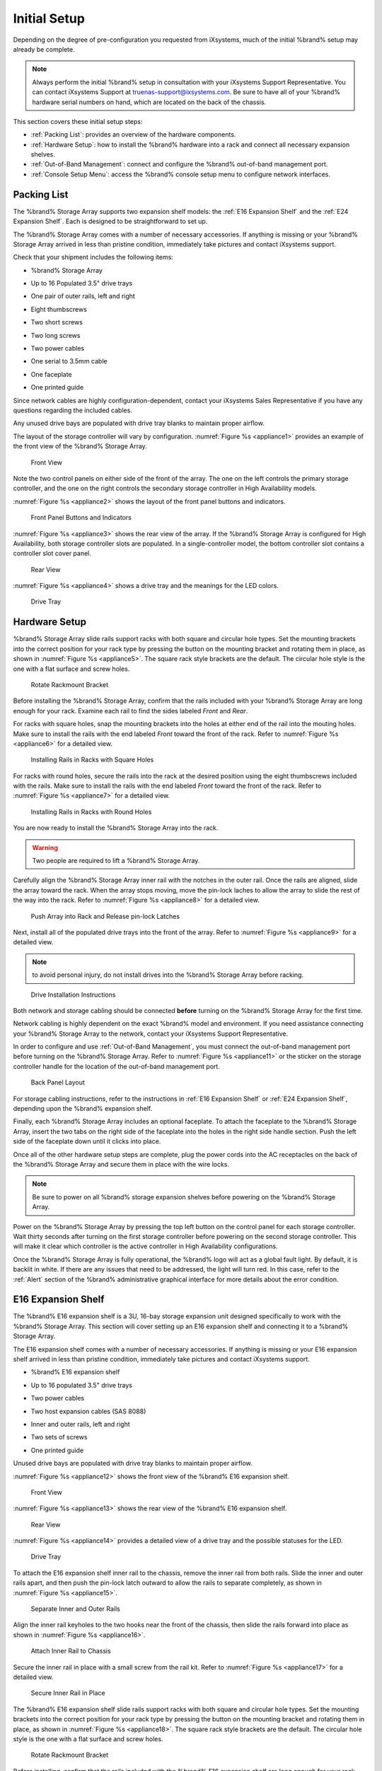 Initial Setup
=============

Depending on the degree of pre-configuration you requested from
iXsystems, much of the initial %brand% setup may already be
complete.

.. note:: Always perform the initial %brand% setup in consultation
   with your iXsystems Support Representative. You can contact
   iXsystems Support at truenas-support@ixsystems.com. Be sure to
   have all of your %brand% hardware serial numbers on hand, which
   are located on the back of the chassis.

This section covers these initial setup steps:

* :ref:`Packing List`: provides an overview of the hardware
  components.

* :ref:`Hardware Setup`: how to install the %brand% hardware into a
  rack and connect all necessary expansion shelves.

* :ref:`Out-of-Band Management`: connect and configure the %brand%
  out-of-band management port.

* :ref:`Console Setup Menu`: access the %brand% console setup menu
  to configure network interfaces.


.. index:: Packing List

.. _Packing List:

Packing List
------------

The %brand% Storage Array supports two expansion shelf models: the
:ref:`E16 Expansion Shelf` and the :ref:`E24 Expansion Shelf`. Each
is designed to be straightforward to set up.

The %brand% Storage Array comes with a number of necessary
accessories. If anything is missing or your %brand% Storage Array
arrived in less than pristine condition, immediately take pictures
and contact iXsystems support.

Check that your shipment includes the following items:

* %brand% Storage Array

.. image:: images/truenas_appliance.png

* Up to 16 Populated 3.5" drive trays

.. image:: images/tn_drive_trays.jpg

* One pair of outer rails, left and right

.. image:: images/tn_rails.jpg

* Eight thumbscrews

.. image:: images/tn_thumbscrews1.png
   :width: 5%

* Two short screws

.. image:: images/tn_shortscrew.png
   :width: 5%

* Two long screws

.. image:: images/tn_longscrew.png
   :width: 7%

* Two power cables

.. image:: images/tn_power_cable.jpg

* One serial to 3.5mm cable

.. image:: images/tn_serialcable.png

* One faceplate

.. image:: images/tn_bezel.png

* One printed guide

.. image:: images/tn_setupguide.png


Since network cables are highly configuration-dependent, contact
your iXsystems Sales Representative if you have any questions
regarding the included cables.

Any unused drive bays are populated with drive tray blanks to
maintain proper airflow.

The layout of the storage controller will vary by configuration.
:numref:`Figure %s <appliance1>` provides an example of
the front view of the %brand% Storage Array.


.. _appliance1:

.. figure:: images/tn_appliance_front_view.jpg

   Front View


Note the two control panels on either side of the front of the
array. The one on the left controls the primary storage controller,
and the one on the right controls the secondary storage controller
in High Availability models.

:numref:`Figure %s <appliance2>`
shows the layout of the front panel buttons and indicators.


.. _appliance2:

.. figure:: images/tn_appliance_front_panel.jpg

   Front Panel Buttons and Indicators


:numref:`Figure %s <appliance3>`
shows the rear view of the array. If the %brand% Storage Array is
configured for High Availability, both storage controller slots
are populated. In a single-controller model, the bottom
controller slot contains a controller slot cover panel.


.. _appliance3:

.. figure:: images/tn_appliance_rear_view.jpg

   Rear View


:numref:`Figure %s <appliance4>`
shows a drive tray and the meanings for the LED colors.


.. _appliance4:

.. figure:: images/tn_drive_tray.jpg

   Drive Tray


.. index:: Hardware Setup

.. _Hardware Setup:

Hardware Setup
--------------

%brand% Storage Array slide rails support racks with both square
and circular hole types. Set the mounting brackets into the
correct position for your rack type by pressing the button
on the mounting bracket and rotating them in place, as shown in
:numref:`Figure %s <appliance5>`.
The square rack style brackets are the default. The circular hole
style is the one with a flat surface and screw holes.


.. _appliance5:

.. figure:: images/tn_rotate_bracket.png

   Rotate Rackmount Bracket


.. index:: Install TrueNAS Outer Rail in Rack

Before installing the %brand% Storage Array, confirm that the rails
included with your %brand% Storage Array are long enough for your
rack. Examine each rail to find the sides labeled *Front* and
*Rear*.

For racks with square holes, snap the mounting brackets into the
holes at either end of the rail into the mouting holes. Make sure
to install the rails with the end labeled *Front* toward the front
of the rack. Refer to
:numref:`Figure %s <appliance6>`
for a detailed view.


.. _appliance6:

.. figure:: images/tn_rack_square_holes.png

   Installing Rails in Racks with Square Holes


For racks with round holes, secure the rails into the rack at the
desired position using the eight thumbscrews included with the
rails. Make sure to install the rails with the end labeled *Front*
toward the front of the rack. Refer to
:numref:`Figure %s <appliance7>`
for a detailed view.


.. _appliance7:

.. figure:: images/tn_rack_round_holes.png

   Installing Rails in Racks with Round Holes


.. index:: Install Array into Rack

You are now ready to install the %brand% Storage Array into the
rack.

.. warning:: Two people are required to lift a %brand% Storage
   Array.

Carefully align the %brand% Storage Array inner rail with the
notches in the outer rail. Once the rails are aligned, slide the
array toward the rack. When the array stops moving, move the
pin-lock laches to allow the array to slide the rest of the way
into the rack. Refer to
:numref:`Figure %s <appliance8>`
for a detailed view.


.. _appliance8:

.. figure:: images/tn_rack_and_release_locks.png

   Push Array into Rack and Release pin-lock Latches


.. index:: Install Drive Trays into a TrueNAS Array

Next, install all of the populated drive trays into the front of
the array. Refer to
:numref:`Figure %s <appliance9>`
for a detailed view.

.. note:: to avoid personal injury, do not install drives into the
   %brand% Storage Array before racking.


.. _appliance9:

.. figure:: images/tn_install_drive_tray.jpg

   Drive Installation Instructions


Both network and storage cabling should be connected **before**
turning on the %brand% Storage Array for the first time.

Network cabling is highly dependent on the exact %brand% model and
environment. If you need assistance connecting your %brand% Storage
Array to the network, contact your iXsystems Support
Representative.

In order to configure and use :ref:`Out-of-Band Management`, you
must connect the out-of-band management port before turning on the
%brand% Storage Array. Refer to
:numref:`Figure %s <appliance11>`
or the sticker on the storage controller handle for the location of
the out-of-band management port.


.. _appliance11:

.. figure:: images/tn_appliance_back_panel_left.jpg

   Back Panel Layout


For storage cabling instructions, refer to the instructions in
:ref:`E16 Expansion Shelf` or :ref:`E24 Expansion Shelf`, depending
upon the %brand% expansion shelf.

.. index:: Attach the TrueNAS Faceplate

Finally, each %brand% Storage Array includes an optional faceplate.
To attach the faceplate to the %brand% Storage Array, insert the
two tabs on the right side of the faceplate into the holes in the
right side handle section. Push the left side of the faceplate down
until it clicks into place.

.. index:: Plug in and Power on your TrueNAS array

Once all of the other hardware setup steps are complete, plug the
power cords into the AC receptacles on the back of the %brand%
Storage Array and secure them in place with the wire locks.

.. note:: Be sure to power on all %brand% storage expansion shelves
   before powering on the %brand% Storage Array.

Power on the %brand% Storage Array by pressing the top left button
on the control panel for each storage controller. Wait thirty
seconds after turning on the first storage controller before
powering on the second storage controller. This will make it clear
which controller is the active controller in High Availability
configurations.

Once the %brand% Storage Array is fully operational, the %brand%
logo will act as a global fault light. By default, it is backlit in
white. If there are any issues that need to be addressed, the light
will turn red. In this case, refer to the :ref:`Alert` section of
the %brand% administrative graphical interface for more details
about the error condition.


.. index:: E16 Expansion Shelf

.. _E16 Expansion Shelf:

E16 Expansion Shelf
-------------------

The %brand% E16 expansion shelf is a 3U, 16-bay storage expansion
unit designed specifically to work with the %brand% Storage Array.
This section will cover setting up an E16 expansion shelf and
connecting it to a %brand% Storage Array.

.. index:: E16 Expansion Shelf Contents

The E16 expansion shelf comes with a number of necessary
accessories. If anything is missing or your E16 expansion shelf
arrived in less than pristine condition, immediately take pictures
and contact iXsystems support.

* %brand% E16 expansion shelf

.. image:: images/tn_e16shelf.jpg

* Up to 16 populated 3.5" drive trays

.. image:: images/tn_drive_trays.jpg

* Two power cables

.. image:: images/tn_power_cable.jpg

* Two host expansion cables (SAS 8088)

.. image:: images/tn_host_expansion_cable.jpg

* Inner and outer rails, left and right

.. image:: /images/tn_rails.jpg

* Two sets of screws

.. image:: images/tn_shortscrew.png
   :width: 5%

.. image:: images/tn_longscrew.png
   :width: 7%

* One printed guide

.. image:: images/tn_e16_guide.png

Unused drive bays are populated with drive tray blanks to
maintain proper airflow.

.. index:: E16 Expansion Shelf Layout

:numref:`Figure %s <appliance12>` shows the front view
of the %brand% E16 expansion shelf.


.. _appliance12:

.. figure:: images/tn_e16_front_view.jpg

   Front View


:numref:`Figure %s <appliance13>`
shows the rear view of the %brand% E16 expansion shelf.


.. _appliance13:

.. figure:: images/tn_e16_rear_view.jpg

   Rear View


:numref:`Figure %s <appliance14>`
provides a detailed view of a drive tray and the possible statuses
for the LED.


.. _appliance14:

.. figure:: images/tn_drive_tray.jpg

   Drive Tray


.. index:: Attach E16 Expansion Shelf Inner Rail to Chassis

To attach the E16 expansion shelf inner rail to the chassis, remove
the inner rail from both rails. Slide the inner and outer rails
apart, and then push the pin-lock latch outward to allow the rails
to separate completely, as shown in
:numref:`Figure %s <appliance15>`.


.. _appliance15:

.. figure:: images/tn_separate_rails.jpg

   Separate Inner and Outer Rails


Align the inner rail keyholes to the two hooks near the front of
the chassis, then slide the rails forward into place as shown in
:numref:`Figure %s <appliance16>`.


.. _appliance16:

.. figure:: images/tn_attach_inner_rail.jpg

   Attach Inner Rail to Chassis


Secure the inner rail in place with a small screw from the rail
kit. Refer to
:numref:`Figure %s <appliance17>`
for a detailed view.


.. _appliance17:

.. figure:: images/tn_secure_inner_rail.jpg

   Secure Inner Rail in Place


The %brand% E16 expansion shelf slide rails support racks with both
square and circular hole types. Set the mounting brackets into the
correct position for your rack type by pressing the button on the
mounting bracket and rotating them in place, as shown in
:numref:`Figure %s <appliance18>`.
The square rack style brackets are the default. The circular hole
style is the one with a flat surface and screw holes.


.. _appliance18:

.. figure:: images/tn_rotate_bracket.png

   Rotate Rackmount Bracket


Before installing, confirm that the rails included with the %brand%
E16 expansion shelf are long enough for your rack. Examine each
rail to find the sides labeled *Front* and *Rear*.

For racks with square holes, snap the mounting brackets into the
holes at either end of the rail into the mouting holes. Make sure
to install the rails with the end labeled *Front* toward the front
of the rack. Refer to
:numref:`Figure %s <appliance19>` for a detailed view.


.. _appliance19:

.. figure:: images/tn_rack_square_holes.png

   Installing Rails in Racks with Square Holes


For racks with round holes, secure the rails into the rack at the
desired position using the eight thumbscrews included with the
rails. Make sure to install the rails with the end labeled *Front*
toward the front of the rack. Refer to
:numref:`Figure %s <appliance20>`
for a detailed view.


.. _appliance20:

.. figure:: images/tn_rack_round_holes.png

   Installing Rails in Racks with Round Holes


You are now ready to install the E16 expansion shelf into the rack.

.. warning:: Two people are required to lift a %brand% E16
   expansion shelf.

Carefully align the %brand% E16 expansion shelf inner rail with the
notches in the outer rail. Once the rails are aligned, slide the
array toward the rack. When the array stops moving, move the
pin-lock laches to allow the array to slide the rest of the way
into the rack. Refer to
:numref:`Figure %s <appliance21>`
for a detailed view.


.. _appliance21:

.. figure:: images/tn_rack_and_release_locks.png

   Push Expansion Shelf into Rack and Release pin-lock Latches


Next, install all populated drive trays into the front of the
expansion shelf as shown in
:numref:`Figure %s <appliance22>`.

.. note:: to avoid personal injury, do not install drives into the
   E16 expansion shelf before racking.


.. _appliance22:

.. figure:: images/tn_install_drive_tray.jpg

   Drive Installation Instructions


.. index:: Connect E16 Expansion Shelf to TrueNAS Array

Note the labels on the SAS ports on the back of the %brand% Storage
Array and the letter label on the back of the expansion shelf.
Using the included SAS cables, connect the *In* SAS port of the top
expander on the E16 expansion shelf to the SAS port with the same
letter on the %brand% Storage Array's primary storage controller
(the one in the top slot). If you have a secondary storage
controller, connect the *In* SAS port of the bottom expander to the
port with the same letter on the secondary storage controller.
Refer to
:numref:`Figure %s <appliance24>` for a detailed view.


.. _appliance24:

.. figure:: images/tn_e16_connect_storage.png

   Connecting an E16 Expansion Shelf to a %brand% Storage Array


.. index:: Plug in and Power on E16 Expansion Shelf

Once all the other hardware setup steps are complete, plug the
power cords into the AC receptacles on the back of the E16
expansion shelf and secure them in place with the wire locks. Power
on the E16 expansion shelf by pressing the top left button on the
control panel.

If you are setting up a %brand% Storage Array for the first time,
wait two minutes after powering on all expansion shelves before
turning on the %brand% Storage Array.


.. index:: E24 Expansion Shelf

.. _E24 Expansion Shelf:

E24 Expansion Shelf
-------------------

The %brand% E24 expansion shelf is a 4U, 24-bay storage expansion
unit designed specifically for use with the %brand% Storage Array.
This section will cover setting up an E24 expansion shelf and
connecting it to a %brand% Storage Array.

.. index:: TrueNAS E24 Expansion Shelf Contents

The E24 expansion shelf comes with a number of necessary
accessories. If anything is missing or your E24 expansion shelf
arrived in less than pristine condition, immediately take pictures
and contact iXsystems support.

* %brand% E24 expansion shelf

.. image:: images/tn_e24shelf.jpg

* Up to 24 populated drive trays

.. image:: images/tn_drive_trays.jpg

* Two power cables

.. image:: images/tn_power_cable.jpg

* Two host expansion cables (SAS 8088)

.. image:: images/tn_host_expansion_cable.jpg

* One rail kit

.. image:: images/tn_e24_rail_kit.jpg

* One printed guide

.. image:: images/tn_e24_guide.png

Unused drive bays are populated with drive tray blanks to
maintain proper airflow.

.. index:: TrueNAS E24 Expansion Shelf Layout

:numref:`Figure %s <appliance25>`
shows the front of the %brand% E24 expansion shelf.


.. _appliance25:

.. figure:: images/tn_e24_front_view.png

   Front View


:numref:`Figure %s <appliance26>`
shows the rear view of the %brand% E24 expansion shelf.


.. _appliance26:

.. figure:: images/tn_e24_rear_view.jpg

   Rear View


:numref:`Figure %s <appliance27>`
provides a detailed view of a 3.5" drive tray.


.. _appliance27:

.. figure:: images/tn_e24_drive_tray.png

   Drive Tray


.. index:: Install E24 Expansion Shelf Rails

Two rails and three sets of screws are included in the rail kit.
Use only the screws labeled for use in the type of rack you have.
Take note of the engraved rails at either end of each rail
specifying whether they are for the Left (L) or Right (R) and which
end is the front and which is the back. With two people, attach
each rail to the rack using the topmost and bottommost screw holes.
The folded ends of the rails should be inside the corners of the
rack.
:numref:`Figure %s <appliance28>`
shows the front left attachments for an L-type rack.


.. _appliance28:

.. figure:: images/tn_e24_front_left_rail.png

   Front Left Rail


:numref:`Figure %s <appliance29>`
shows the rear right attachments for an L-type rack.


.. _appliance29:

.. figure:: images/tn_e24_right_rear_rail.png

   Rear Right Rail


.. index:: Install E24 Expansion Shelf into Rack

Next, install the E24 expansion shelf into the rack.

.. note:: To avoid personal injury, do not install drives into the
   E24 expansion shelf before racking.

With two people, place the back of the expansion shelf on the rack.
Gently push it backwards until the front panels of the expansion
shelf are pressed against the front of the rack.

Secure the expansion shelf to the rack by pushing down and
tightening the two built-in thumbscrews as indicated in
:numref:`Figure %s <appliance30>`.


.. _appliance30:

.. figure:: images/tn_attach_e24_expansion_shelf.png

   Secure E24 Expansion Shelf to the Rack


.. index:: Install Drives into the E24 Expansion Shelf

Once the E24 expansion shelf is secured into the rack, insert the
included hard drives. To insert a drive, release the handle with
the tab on the right side, push it into the drive bay until the
handle starts to be pulled back, and then push the handle the rest
of the way forward to secure the drive in place.

.. index:: Connect E24 Expansion Shelf to TrueNAS Array

To connect the E24 expansion shelf to the %brand% Storage Array,
note the labels on the SAS ports on the back of the %brand% Storage
Array and the letter label on the back of the expansion shelf.
Using the included SAS cables, connect the left *In* SAS port of
the left side expander on the E24 expansion shelf to the SAS port
with the same letter on the %brand% Storage Array's primary storage
controller (the one in the top slot). If you have a secondary
storage controller, connect the left *In* SAS port of the right
side expander to the port with the same letter on the secondary
storage controller. Refer to
:numref:`Figure %s <appliance32>`
for a detailed view.


.. _appliance32:

.. figure:: images/tn_e24_connect_storage.jpg

   Example connection between E24 Expansion Shelf and %brand% Storage Array


.. note:: If you only have one storage controller, retain your
   second SAS cable. If you later upgrade %brand% with a second
   storage controller, you will need it to connect to the E24
   expansion shelf.

.. index:: Plug in and Power on E24 Expansion Shelf

Before you plug in and power on the E24 expansion shelf, make sure
the power switches on both power supplies are set to the Off
(Circle) position shown in
:numref:`Figure %s <appliance33>`.
Using the power cables provided, connect both power supplies to
appropriate power sources. Secure the power cables in place with
the plastic locks.


.. _appliance33:

.. figure:: images/tn_e24_power_supply.jpg

   E24 Power Supply


Once all the power and storage connections are set up, turn on the
expansion shelf by moving the power switches on both power supplies
to the On (line) position.

If you are setting up a %brand% Storage Array for the first time,
wait two minutes after powering on all expansion shelves before
turning on the %brand% Storage Array.


.. index:: Out-of-Band Management

.. _Out-of-Band Management:

Out-of-Band Management
----------------------

Before attempting to configure %brand% for out-of-band management,
ensure that the out-of-band management port is connected to an
appropriate network. Refer to the guide included with your %brand%
Storage Array for detailed instructions on how to connect to a
network.

Make sure to connect the out-of-band management port **before**
powering on the %brand% Storage Array.

In most cases, the out-of-band management interface will have been
pre-configured by iXsystems. This section contains instructions for
configuring it from the BIOS if needed. Alternately, if you have
already have access to the %brand% administrative graphical
interface, the same settings can be configured using the
instructions in :ref:`IPMI`.

To access the system BIOS, press :kbd:`F2` at the splash screen when
booting the %brand% Storage Array. This opens the menu shown in
:numref:`Figure %s <appliance34>`.


.. _appliance34:

.. figure:: images/tn_BIOS1.png

   Initial BIOS Screen


Navigate to the :guilabel:`Server Mgmt` menu and then
:guilabel:`BMC LAN Configuration`, as shown in
:numref:`Figure %s <appliance35>`.


.. _appliance35:

.. figure:: images/tn_BIOS2.png

   Navigate to BMC LAN Configuration


If you will be using DCHP to assign the out-of-band management IP
address, leave the :guilabel:`Configuration Source` set to
:guilabel:`Dynamic` in the screen shown in
:numref:`Figure %s <appliance36>`.
If an IP has been assigned by DHCP, it will be displayed.


.. _appliance36:

.. figure:: images/tn_BIOS3.png

   Configuring a Dynamic IP Address


To instead assign a static IP address for out-of-band management,
set the :guilabel:`Configuration Source` to *Static*, as seen in the
example shown in
:numref:`Figure %s <appliance37>`.
Enter the desired IP Address into the :guilabel:`IP Address` setting,
filling out all four octets completely.


.. _appliance37:

.. figure:: images/tn_BIOS4.png

   Configuring a Static IP Address


Next, enter the :guilabel:`Subnet Mask` of the subnet within which you
wish to have access to out-of-band management. An example is seen in
:numref:`Figure %s <appliance38>`.


.. _appliance38:

.. figure:: images/tn_BIOS5.png

   Entering the Subnet Mask


Finally, set the :guilabel:`Default Gateway Address` for the network
to which the out-of-band management port is connected. An example is
seen in
:numref:`Figure %s <appliance39>`.


.. _appliance39:

.. figure:: images/tn_BIOS6.png

   Entering the Default Gateway Address


Save the changes you have made, exit the BIOS, and allow the system
to boot.

To connect to the %brand% Storage Array using the out-of-band
management port, input the configured IP address into a web browser
from a computer that is either within the same network or which is
directly wired to the array. As seen in
:numref:`Figure %s <appliance40>`,
a login prompt will appear.


.. _appliance40:

.. figure:: images/tn_IPMIlogin.png

   Connecting to the IPMI Graphical Interface


Login using the default :guilabel:`Username` of *admin* and the
default :guilabel:`Password` of *password*.

You can change the default administrative password using the
instructions in :ref:`IPMI`.

Once logged in, click the :guilabel:`vKVM and Media` button at the top
right to download the Java KVM Client. Run the client by clicking the
:guilabel:`Launch Java KVM Client` button shown in
:numref:`Figure %s <tn_IPMIdownload>`.


.. _tn_IPMIdownload:

.. figure:: images/tn_IPMIdownload.png

   Launching the Java KVM Client


When prompted for a program to open the file with, select the Java
Web Start Launcher shown in
:numref:`Figure %s <appliance41>`.


.. _appliance41:

.. figure:: images/tn_IPMIjava.png

   Configure the Launch Program


When asked if you want to run a program by an unknown publisher,
check the box indicating that you understand the risks and press
:guilabel:`Run`. An example is seen in
:numref:`Figure %s <appliance42>`.


.. _appliance42:

.. figure:: images/tn_IPMIaccept.png

   Respond to Warning


When prompted that the connection is untrusted, as seen in
:numref:`Figure %s <tn_IPMIcontinue>`,
press :guilabel:`Continue`.


.. _tn_IPMIcontinue:

.. figure:: images/tn_IPMIcontinue.png

   Continue Through this Screen


Once the out-of-band console opens, you can control the %brand%
Storage Array as if you were using a directly-connected keyboard
and monitor.


.. index:: Console Setup Menu
.. _Console Setup Menu:

Console Setup Menu
------------------

Once you have completed setting up the hardware for the %brand%
Storage Array, boot the system. The Console Setup menu, shown in
:numref:`Figure %s <console_setup_menu_fig>`,
will appear at the end of the boot process. If you have access to
the %brand% system's keyboard and monitor, this Console Setup menu
can be used to administer the system should the administrative GUI
become inaccessible.

.. note:: You can access the Console Setup menu from within the
   %brand% GUI by typing :command:`/etc/netcli` from :ref:`Shell`.
   You can disable the Console Setup menu by unchecking the
   :guilabel:`Enable Console Menu` in
   :menuselection:`System --> Settings --> Advanced`.


.. _console_setup_menu_fig:

.. figure:: images/console1a.png

   Console Setup Menu


This menu provides the following options:

**1) Configure Network Interfaces:** provides a configuration
wizard to configure the system's network interfaces. If the system has
been licensed for for High Availability (HA), the wizard will prompt
to set the IP address for both :guilabel:`(This Node)` and
:guilabel:`(Node B)`.

**2) Configure Link Aggregation:** allows you to either create a
new link aggregation or to delete an existing link aggregation. If the
system has been licensed for for High Availability (HA), you will be
prompted to set the VHID when creating the link aggregation.

**3) Configure VLAN Interface:** used to create or delete a VLAN
interface.

**4) Configure Default Route:** used to set the IPv4 or IPv6
default gateway. When prompted, input the IP address of the default
gateway.

**5) Configure Static Routes:** will prompt for the destination
network and the gateway IP address. Re-enter this option for each
route you need to add.

**6) Configure DNS:** will prompt for the name of the DNS domain
then the IP address of the first DNS server. To input multiple DNS
servers, press :kbd:`Enter` to input the next one. When finished,
press :kbd:`Enter` twice to leave this option.

**7) Reset Root Password:** if you are unable to login to the
graphical administrative interface, select this option and follow
the prompts to set the *root* password.

**8) Reset to factory defaults:** if you wish to delete **all** of
the configuration changes made in the administrative GUI, select
this option. Once the configuration is reset, the system will
reboot. You will need to go to
:menuselection:`Storage --> Volumes --> Import Volume`
to re-import your volume.

**9) Shell:** enters a shell in order to run FreeBSD commands. To
leave the shell, type :command:`exit`.

**10) System Update:** if any system updates are available, they
will automatically be downloaded and applied. The functionality is
the same as described in :ref:`Update`, except that the updates
will be applied immediately and access to the GUI is not required.

**11) Create backup:** used to backup the %brand% configuration and
ZFS layout, and, optionally, the data, to a remote system over an
encrypted connection. The only requirement for the remote system is
that it has sufficient space to hold the backup and it is running
an SSH server on port 22. The remote system does not have to be
formatted with ZFS as the backup will be saved as a binary file.
When this option is selected, it will prompt for the hostname or IP
address of the remote system, the name of a user account on the
remote system, the password for that user account, the full path to
a directory on the remote system to save the backup, whether or not
to also backup all of the data, whether or not to compress the
data, and a confirmation to save the values, where *y* will start
the backup, *n* will repeat the configuration, and *q* will quit
the backup wizard. If you leave the password empty, key-based
authentication will be used instead. This requires that the public
key of the *root* user is stored in
:file:`~root/.ssh/authorized_keys` on the remote system and that
key should **not** be protected by a passphrase. Refer to
:ref:`Rsync over SSH Mode` for instructions on how to generate a
key pair.

**12) Restore from a backup:** if a backup has already been created
using :guilabel:`11) Create backup` or
:menuselection:`System --> Advanced --> Backup`,
it can be restored using this option. Once selected, it will prompt
for the hostname or IP address of the remote system holding the
backup, the username that was used, the password (leave empty if
key-based authentication was used), the full path of the remote
directory storing the backup, and a confirmation that the values
are correct, where *y* will start the restore, *n* will repeat the
configuration, and *q* will quit the restore wizard. The restore
will indicate if it could log into the remote system, find the
backup, and indicate whether or not the backup contains data. It
will then prompt to restore %brand% from that backup. Note that if
you press *y* to perform the restore, the system will be returned
to the database configuration, ZFS layout, and optionally the data,
at the point when the backup was created. The system will reboot
once the restore is complete.

.. warning:: The backup and restore options are meant for disaster
   recovery. If you restore a system, it will be returned to the
   point in time that the backup was created. If you select the
   option to save the data, any data created after the backup was
   made will be lost. If you do **not** select the option to save
   the data, the system will be recreated with the same ZFS layout,
   but with **no** data.

.. warning:: The backup function **IGNORES ENCRYPTED POOLS**. Do
   not use it to backup systems with encrypted pools.

**13) Reboot:** reboots the system.

**14) Shutdown:** halts the system.

During boot, %brand% will automatically try to connect to a DHCP
server from all live interfaces. If it successfully receives an IP
address, it will display the IP address which can be used to access
the graphical console. In the example seen in
:numref:`Figure %s <console_setup_menu_fig>`,
the %brand% system is accessible from *http://192.168.1.119*.

If your %brand% server is not connected to a network with a DHCP
server, you can use the network configuration wizard to manually
configure the interface as seen in Example 3.6a. In this example,
the %brand% system has one network interface (*em0*).

**Example: Manually Setting an IP Address from the Console Menu**

.. code-block:: none

 Enter an option from 1-14: 1
 1) em0
 Select an interface (q to quit): 1
 Delete existing config? (y/n) n
 Configure interface for DHCP? (y/n) n
 Configure IPv4? (y/n) y
 Interface name: (press enter as can be blank)
 Several input formats are supported
 Example 1 CIDR Notation: 192.168.1.1/24
 Example 2 IP and Netmask separate: IP: 192.168.1.1
 Netmask: 255.255.255.0, or /24 or 24
 IPv4 Address: 192.168.1.108/24
 Saving interface configuration: Ok
 Configure IPv6? (y/n) n
 Restarting network: ok
 You may try the following URLs to access the web user interface:
 http://192.168.1.108


.. index:: GUI Access
.. _Accessing the Administrative GUI:

Accessing the Administrative GUI
--------------------------------

Once the system has an IP address, input that address into a
graphical web browser from a computer capable of accessing the
network containing the %brand% system. You should be prompted to
enter the password for the *root* user, as seen in
:numref:`Figure %s <tn_login1>`.


.. _tn_login1:

.. figure:: images/tn_login1.png

   Enter the Root Password


Enter the default password of *abcd1234*.

.. note:: You can change the default *root* password to a more
   secure value by going to
   :menuselection:`Account --> Users --> View Users`.
   Highlight the entry for *root*, click the :guilabel:`Modify User`
   button, enter the new password in the :guilabel:`Password` and
   :guilabel:`Password confirmation` fields, and click :guilabel:`OK`
   to save the new password to use on subsequent logins.

The first time you log in, the EULA, found in :ref:`Appendix A`,
will be displayed along with a box where you can paste the license
for the %brand% array. Once you have read the EULA and pasted in
the license, click :guilabel:`OK`. You should then see the
administrative GUI as shown in the example in
:numref:`Figure %s <tn_initial>`.


.. _tn_initial:

.. figure:: images/tn_initial.png

   %brand% Graphical Configuration Menu


.. note:: If the storage devices have been encrypted, you will be
   prompted for, and must succesfully enter, the passphrase in order
   for the data on the disks to be accessible. If the system has also
   been licensed for High Availability (HA), the passphrase will be
   remembered as long as either node in the HA unit remains up.
   However, if both nodes are powered off, you will need to reinput
   the passphrase when the first node powers back up.

If you are unable to access the IP address from a browser, check
the following:

* Are proxy settings enabled in the browser configuration? If so,
  disable the settings and try connecting again.

* If the page does not load, make sure that you can :command:`ping`
  the %brand% system's IP address. If the address is in a private
  IP address range, you will only be able to access the system from
  within the private network.

* If the user interface loads but is unresponsive or seems to be
  missing menu items, try using a different web browser. IE9 has
  known issues and will not display the graphical administrative
  interface correctly if compatibility mode is turned on. If you
  can't access the GUI using Internet Explorer, use
  `Firefox <https://www.mozilla.org/en-US/firefox/all/>`_
  instead.

* If you receive "An error occurred!" messages when attempting to
  configure an item in the GUI, make sure that the browser is set
  to allow cookies from the %brand% system.

This
`blog post <http://fortysomethinggeek.blogspot.com/2012/10/ipad-iphone-connect-with-freenas-or-any.html>`_
describes some applications which can be used to access the %brand%
system from an iPad or iPhone.

The rest of this Guide describes all of the configuration screens
available within the %brand% graphical administrative interface.
The screens are listed in the order that they appear within the
tree, or the left frame of the graphical interface.

.. note:: iXsystems recommends that you contact your iXsystems
   Support Representative for initial setup and configuration
   assistance.

Once your system has been configured and you are familiar with the
configuration workflow, the rest of this document can be used as a
reference guide to the features built into the %brand% Storage
Array.

.. note:: It is important to use the graphical interface (or the
   console setup menu) for all non-ZFS configuration changes.
   %brand% uses a configuration database to store its settings. If
   you make changes at the command line, they will not be written
   to the configuration database. This means that these changes
   will not persist after a reboot and will be overwritten by the
   values in the configuration database during an upgrade.
